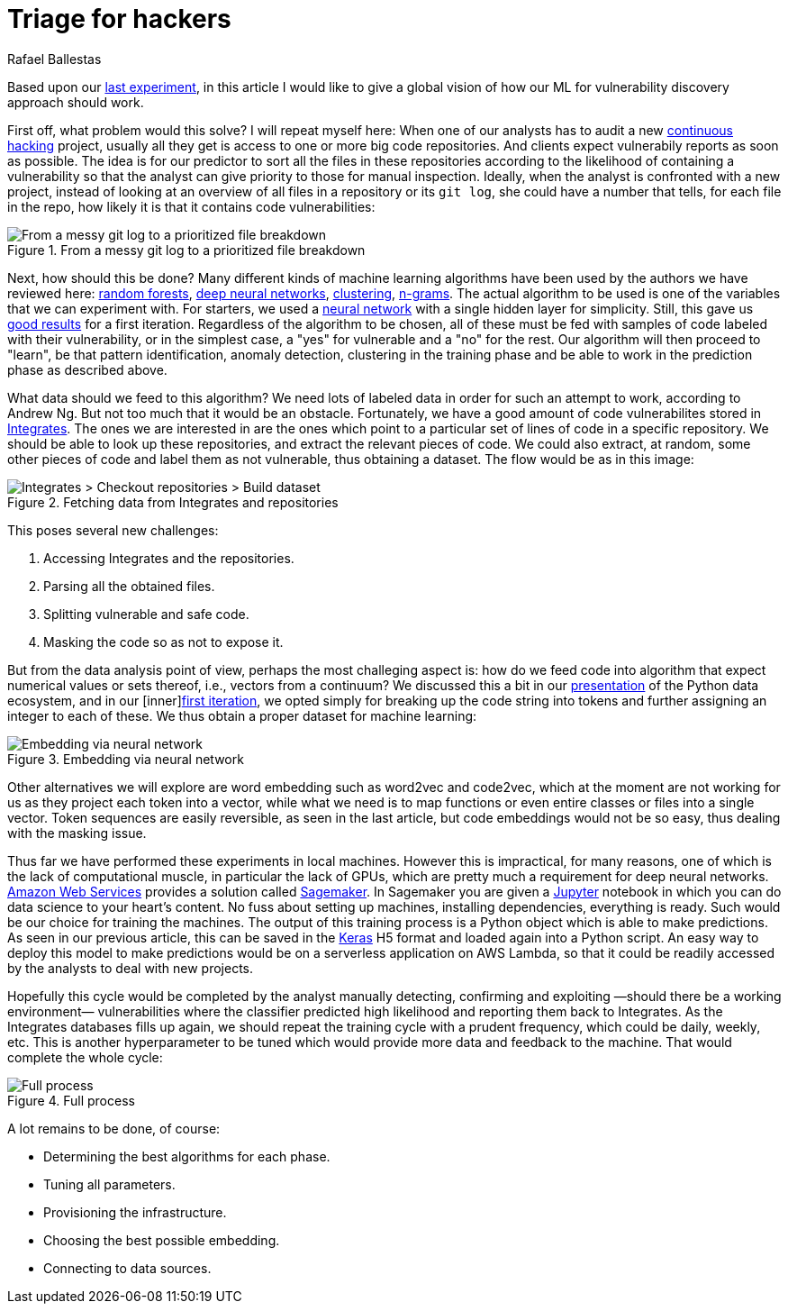 :slug: triage-hacker/
:date: 2019-10-18
:subtitle: Prioritize code auditing via ML
:category: machine-learning
:tags: machine learning, security, code
:image: cover.png
:alt: Photo by camilo jimenez on Unsplash: https://unsplash.com/photos/vGu08RYjO-s
:description: A simple attempt at defining a vulnerability classifier using categorical encoding and a basic neural network with a single hidden layer produces 86% accuracy on the artificial Java Juliet dataset. Later on we will optimize and adapt these steps to build a more accurate classifier.
:keywords: Machine learning, Neural Network, Encoding, Parsing, Classifier, Vulnerability
:author: Rafael Ballestas
:writer: raballestasr
:name: Rafael Ballestas
:about1: Mathematician
:about2: with an itch for CS
:source-highlighter: pygments


= Triage for hackers

Based upon our [inner]#link:../vulnerability-classifiers[last experiment]#,
in this article I would like to
give a global vision of how our
+ML+ for vulnerability discovery
approach should work.

First off, what problem would this solve?
I will repeat myself here:
When one of our analysts has to audit a new
[inner]#link:../../services/continuous-hacking/[continuous hacking]# project,
usually all they get is access to one or more big code repositories.
And clients expect vulnerabily reports as soon as possible.
The idea is for our predictor
to sort all the files in these repositories
according to the likelihood of containing a vulnerability
so that the analyst can give priority to those for manual inspection.
Ideally, when the analyst is confronted with a new project,
instead of looking at an overview of all files in a repository or its `git log`,
she could have a number that tells,
for each file in the repo,
how likely it is that it contains code vulnerabilities:

.From a messy git log to a prioritized file breakdown
image::log-to-triage.png[From a messy git log to a prioritized file breakdown]

Next, how should this be done?
Many different kinds of machine learning algorithms
have been used by the authors we have reviewed here:
link:../crash-course-machine-learning/#decision-trees-and-forests[random forests],
link:../binary-learning/[deep neural networks],
link:../exploit-code-graph/[clustering],
link:../natural-code/[n-grams].
The actual algorithm to be used is one of the variables
that we can experiment with.
For starters, we used a
link:../crash-course-machine-learning/artificial-neural-networks-and-deep-learning[neural network]
with a single hidden layer for simplicity.
Still, this gave us
link:../vulnerability-classifiers[good results]
for a first iteration.
Regardless of the algorithm to be chosen,
all of these must be fed with samples of code
labeled with their vulnerability,
or in the simplest case,
a "yes" for vulnerable and a "no" for the rest.
Our algorithm will then proceed to "learn",
be that pattern identification, anomaly detection,
clustering in the training phase
and be able to work in the prediction phase as described above.

What data should we feed to this algorithm?
We need lots of labeled data in order for
such an attempt to work, according to Andrew Ng.
But not too much that it would be an obstacle.
Fortunately, we have a good amount of code vulnerabilites stored in
link:../../products/integrates/[Integrates].
The ones we are interested in are the ones
which point to a particular set of lines of code
in a specific repository.
We should be able to look up these repositories,
and extract the relevant pieces of code.
We could also extract, at random,
some other pieces of code and label them as not vulnerable,
thus obtaining a dataset.
The flow would be as in this image:

.Fetching data from Integrates and repositories
image::fetch.png[Integrates > Checkout repositories > Build dataset]

This poses several new challenges:

. Accessing +Integrates+ and the repositories.
. Parsing all the obtained files.
. Splitting vulnerable and safe code.
. Masking the code so as not to expose it.

But from the data analysis point of view,
perhaps the most challeging aspect is:
how do we feed code into algorithm that expect numerical values
or sets thereof, i.e., vectors from a continuum?
We discussed this a bit in our
[inner]#link:../digression-regression[presentation]#
of the +Python+ data ecosystem,
and in our
[inner]link:../vulnerability-classifiers[first iteration],
we opted simply for breaking up the code string into tokens
and further assigning an integer to each of these.
We thus obtain a proper dataset for machine learning:

.Embedding via neural network
image::embedding.png[Embedding via neural network]

Other alternatives we will explore are
word embedding such as +word2vec+ and +code2vec+,
which at the moment are not working for us as they
project each token into a vector, while what we need
is to map functions or even entire classes or files
into a single vector.
Token sequences are easily reversible,
as seen in the last article,
but code embeddings would not be so easy,
thus dealing with the masking issue.

Thus far we have performed these experiments in local machines.
However this is impractical, for many reasons,
one of which is the lack of computational muscle,
in particular the lack of +GPUs+,
which are pretty much a requirement for deep neural networks.
link:https://aws.amazon.com/[Amazon Web Services]
provides a solution called
link:https://aws.amazon.com/sagemaker/[Sagemaker].
In +Sagemaker+ you are given a
link:https://jupyter.org/[Jupyter] notebook
in which you can do data science to your heart's content.
No fuss about setting up machines,
installing dependencies, everything is ready.
Such would be our choice for training the machines.
The output of this training process
is a +Python+ object which is able to make predictions.
As seen in our previous article,
this can be saved in the
link:https://keras.io[Keras]
+H5+ format and loaded again into a +Python+ script.
An easy way to deploy this model to make predictions
would be on a serverless application on +AWS Lambda+,
so that it could be readily accessed by the analysts
to deal with new projects.

Hopefully this cycle would be completed
by the analyst manually detecting, confirming
and exploiting —should there be a working environment—
vulnerabilities where the classifier predicted high
likelihood and reporting them back to +Integrates+.
As the +Integrates+ databases fills up again,
we should repeat the training cycle
with a prudent frequency,
which could be daily, weekly, etc.
This is another hyperparameter to be tuned
which would provide more data
and feedback to the machine.
That would complete the whole cycle:

.Full process
image::process.png[Full process]

A lot remains to be done, of course:

* Determining the best algorithms for each phase.
* Tuning all parameters.
* Provisioning the infrastructure.
* Choosing the best possible embedding.
* Connecting to data sources.
